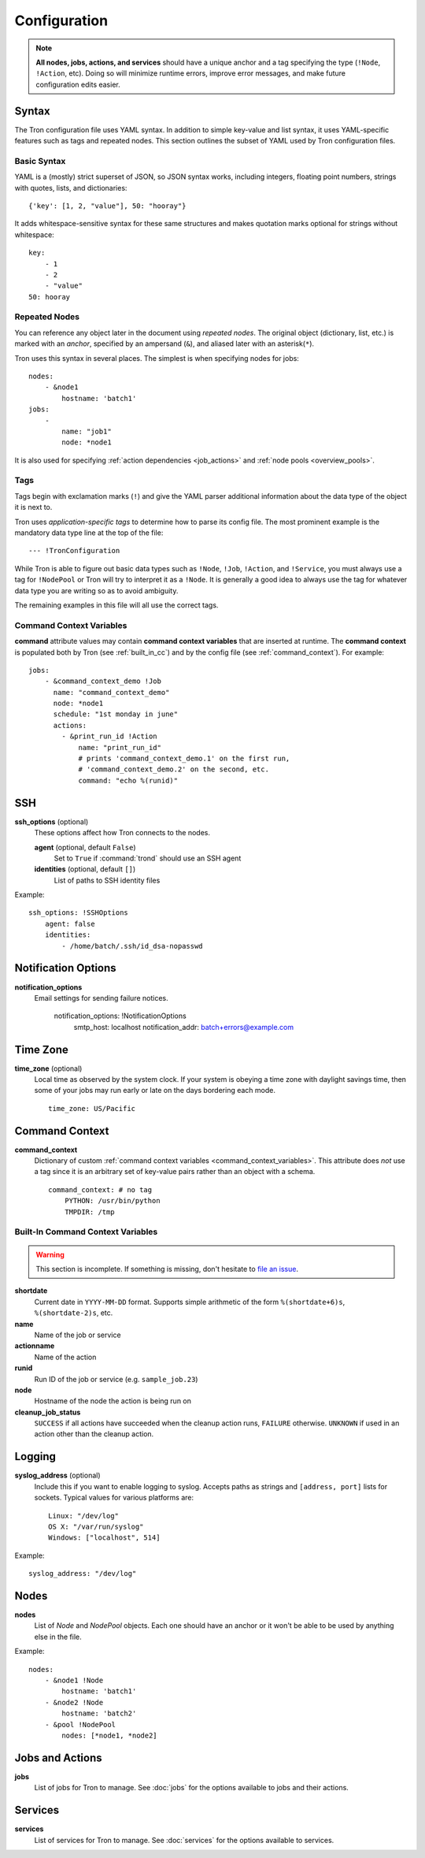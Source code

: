 Configuration
=============

.. note::

    **All nodes, jobs, actions, and services** should have a unique anchor and
    a tag specifying the type (``!Node``, ``!Action``, etc). Doing so will
    minimize runtime errors, improve error messages, and make future
    configuration edits easier.

.. _config_syntax:

Syntax
------

The Tron configuration file uses YAML syntax. In addition to simple key-value
and list syntax, it uses YAML-specific features such as tags and repeated
nodes. This section outlines the subset of YAML used by Tron configuration
files.

Basic Syntax
^^^^^^^^^^^^

YAML is a (mostly) strict superset of JSON, so JSON syntax works, including
integers, floating point numbers, strings with quotes, lists, and
dictionaries::

    {'key': [1, 2, "value"], 50: "hooray"}

It adds whitespace-sensitive syntax for these same structures and makes
quotation marks optional for strings without whitespace::

    key:
        - 1
        - 2
        - "value"
    50: hooray

Repeated Nodes
^^^^^^^^^^^^^^

You can reference any object later in the document using *repeated nodes*. The
original object (dictionary, list, etc.) is marked with an *anchor*, specified
by an ampersand (``&``), and aliased later with an asterisk(``*``).

Tron uses this syntax in several places. The simplest is when specifying nodes
for jobs::

    nodes:
        - &node1
            hostname: 'batch1'
    jobs:
        -
            name: "job1"
            node: *node1

It is also used for specifying :ref:`action dependencies <job_actions>` and
:ref:`node pools <overview_pools>`.

Tags
^^^^

Tags begin with exclamation marks (``!``) and give the YAML parser additional
information about the data type of the object it is next to.

Tron uses *application-specific tags* to determine how to parse its config
file. The most prominent example is the mandatory data type line at the top
of the file::

    --- !TronConfiguration

While Tron is able to figure out basic data types such as ``!Node``, ``!Job``,
``!Action``, and ``!Service``, you must always use a tag for ``!NodePool`` or
Tron will try to interpret it as a ``!Node``. It is generally a good idea to
always use the tag for whatever data type you are writing so as to avoid
ambiguity.

The remaining examples in this file will all use the correct tags.

.. _command_context_variables:

Command Context Variables
^^^^^^^^^^^^^^^^^^^^^^^^^

**command** attribute values may contain **command context variables** that are
inserted at runtime. The **command context** is populated both by Tron (see
:ref:`built_in_cc`) and by the config file (see :ref:`command_context`). For
example::

    jobs:
        - &command_context_demo !Job
          name: "command_context_demo"
          node: *node1
          schedule: "1st monday in june"
          actions:
            - &print_run_id !Action
                name: "print_run_id"
                # prints 'command_context_demo.1' on the first run,
                # 'command_context_demo.2' on the second, etc.
                command: "echo %(runid)"

SSH
---

**ssh_options** (optional)
    These options affect how Tron connects to the nodes.

    **agent** (optional, default ``False``)
        Set to ``True`` if :command:`trond` should use an SSH agent

    **identities** (optional, default ``[]``)
        List of paths to SSH identity files

Example::

    ssh_options: !SSHOptions
        agent: false
        identities:
            - /home/batch/.ssh/id_dsa-nopasswd

Notification Options
--------------------

**notification_options**
    Email settings for sending failure notices.

        notification_options: !NotificationOptions
            smtp_host: localhost
            notification_addr: batch+errors@example.com

Time Zone
---------

**time_zone** (optional)
    Local time as observed by the system clock. If your system is obeying a
    time zone with daylight savings time, then some of your jobs may run early
    or late on the days bordering each mode.

    ::

        time_zone: US/Pacific

.. _command_context:

Command Context
---------------

**command_context**
    Dictionary of custom :ref:`command context variables
    <command_context_variables>`. This attribute does *not* use a tag since it
    is an arbitrary set of key-value pairs rather than an object with a schema.

    ::

        command_context: # no tag
            PYTHON: /usr/bin/python
            TMPDIR: /tmp

.. Keep this synchronized with man_tronfig

.. _built_in_cc:

Built-In Command Context Variables
^^^^^^^^^^^^^^^^^^^^^^^^^^^^^^^^^^

.. warning::

    This section is incomplete. If something is missing, don't hesitate to
    `file an issue <http://www.github.com.com/yelp/Tron/issues/new>`_.

**shortdate**
    Current date in ``YYYY-MM-DD`` format. Supports simple arithmetic of the
    form ``%(shortdate+6)s``, ``%(shortdate-2)s``, etc.

**name**
    Name of the job or service

**actionname**
    Name of the action

**runid**
    Run ID of the job or service (e.g. ``sample_job.23``)

**node**
    Hostname of the node the action is being run on

**cleanup_job_status**
    ``SUCCESS`` if all actions have succeeded when the cleanup action runs,
    ``FAILURE`` otherwise. ``UNKNOWN`` if used in an action other than the
    cleanup action.

.. _config_logging:

Logging
-------

**syslog_address** (optional)
    Include this if you want to enable logging to syslog. Accepts paths as
    strings and ``[address, port]`` lists for sockets. Typical values for
    various platforms are::

        Linux: "/dev/log"
        OS X: "/var/run/syslog"
        Windows: ["localhost", 514]

Example::

    syslog_address: "/dev/log"

Nodes
-----

**nodes**
    List of `Node` and `NodePool` objects. Each one should have an anchor or
    it won't be able to be used by anything else in the file.

Example::

    nodes:
        - &node1 !Node
            hostname: 'batch1'
        - &node2 !Node
            hostname: 'batch2'
        - &pool !NodePool
            nodes: [*node1, *node2]

Jobs and Actions
----------------

**jobs**
    List of jobs for Tron to manage. See :doc:`jobs` for the options available
    to jobs and their actions.

Services
--------

**services**
    List of services for Tron to manage.  See :doc:`services` for the options
    available to services.
